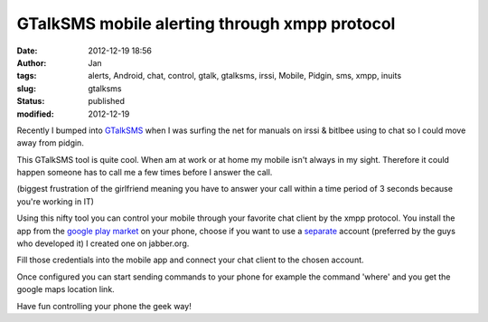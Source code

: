 GTalkSMS mobile alerting through xmpp protocol
##############################################
:date: 2012-12-19 18:56
:author: Jan
:tags: alerts, Android, chat, control, gtalk, gtalksms, irssi, Mobile, Pidgin, sms, xmpp, inuits
:slug: gtalksms
:status: published
:modified: 2012-12-19

Recently I bumped into `GTalkSMS`_ when I was surfing the net for manuals on irssi & bitlbee using to chat so I could move away from pidgin.

This GTalkSMS tool is quite cool. When am at work or at home my mobile isn't always in my sight. Therefore it could happen someone has to call me a few times before I answer the call.

(biggest frustration of the girlfriend meaning you have to answer your call within a time period of 3 seconds because you're working in IT)

Using this nifty tool you can control your mobile through your favorite chat client by the xmpp protocol. You install the app from the `google play market`_ on your phone, choose if you want to use a `separate`_ account (preferred by the guys who developed it) I created one on jabber.org.

Fill those credentials into the mobile app and connect your chat client to the chosen account.

Once configured you can start sending commands to your phone for example the command 'where' and you get the google maps location link.

Have fun controlling your phone the geek way!

.. _GTalkSMS: http://code.google.com/p/gtalksms/
.. _google play market: https://play.google.com/store/apps/details?id=com.googlecode.gtalksms
.. _separate: https://code.google.com/p/gtalksms/wiki/HowToSetUp#Using_an_account_for_connecting_and_another_one_for_receiving_no
